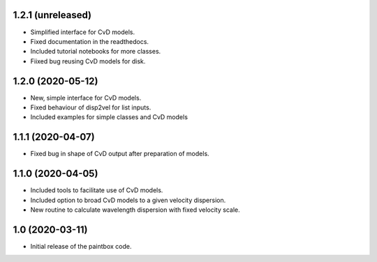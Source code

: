 1.2.1 (unreleased)
------------------

- Simplified interface for CvD models.
- Fixed documentation in the readthedocs.
- Included tutorial notebooks for more classes.
- Fiixed bug reusing CvD models for disk.

1.2.0 (2020-05-12)
------------------

- New, simple interface for CvD models.
- Fixed behaviour of disp2vel for list inputs.
- Included examples for simple classes and CvD models

1.1.1 (2020-04-07)
------------------

- Fixed bug in shape of CvD output after preparation of models.

1.1.0 (2020-04-05)
------------------

- Included tools to facilitate use of CvD models.
- Included option to broad CvD models to a given velocity dispersion.
- New routine to calculate wavelength dispersion with fixed velocity scale.

1.0 (2020-03-11)
------------------

- Initial release of the paintbox code.
